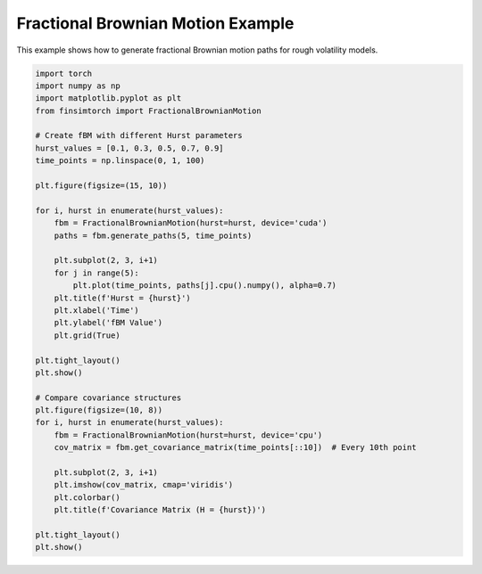 Fractional Brownian Motion Example
===================================

This example shows how to generate fractional Brownian motion paths for rough volatility models.

.. code-block:: python

   import torch
   import numpy as np
   import matplotlib.pyplot as plt
   from finsimtorch import FractionalBrownianMotion
   
   # Create fBM with different Hurst parameters
   hurst_values = [0.1, 0.3, 0.5, 0.7, 0.9]
   time_points = np.linspace(0, 1, 100)
   
   plt.figure(figsize=(15, 10))
   
   for i, hurst in enumerate(hurst_values):
       fbm = FractionalBrownianMotion(hurst=hurst, device='cuda')
       paths = fbm.generate_paths(5, time_points)
       
       plt.subplot(2, 3, i+1)
       for j in range(5):
           plt.plot(time_points, paths[j].cpu().numpy(), alpha=0.7)
       plt.title(f'Hurst = {hurst}')
       plt.xlabel('Time')
       plt.ylabel('fBM Value')
       plt.grid(True)
   
   plt.tight_layout()
   plt.show()
   
   # Compare covariance structures
   plt.figure(figsize=(10, 8))
   for i, hurst in enumerate(hurst_values):
       fbm = FractionalBrownianMotion(hurst=hurst, device='cpu')
       cov_matrix = fbm.get_covariance_matrix(time_points[::10])  # Every 10th point
       
       plt.subplot(2, 3, i+1)
       plt.imshow(cov_matrix, cmap='viridis')
       plt.colorbar()
       plt.title(f'Covariance Matrix (H = {hurst})')
   
   plt.tight_layout()
   plt.show()
